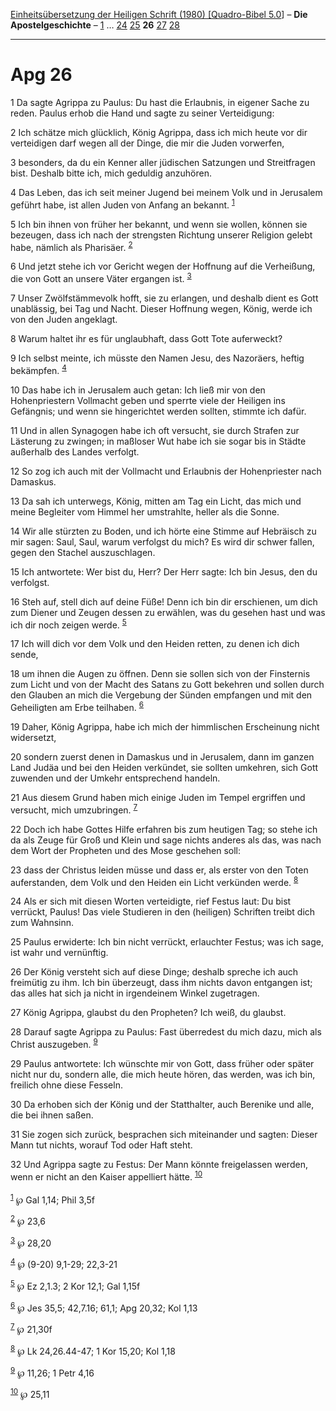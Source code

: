 :PROPERTIES:
:ID:       1bc9a95d-c5e1-4107-a6cd-cc0e35eec637
:END:
<<navbar>>
[[../index.html][Einheitsübersetzung der Heiligen Schrift (1980)
[Quadro-Bibel 5.0]]] -- *Die Apostelgeschichte* --
[[file:Apg_1.html][1]] ... [[file:Apg_24.html][24]]
[[file:Apg_25.html][25]] *26* [[file:Apg_27.html][27]]
[[file:Apg_28.html][28]]

--------------

* Apg 26
  :PROPERTIES:
  :CUSTOM_ID: apg-26
  :END:

<<verses>>

<<v1>>
1 Da sagte Agrippa zu Paulus: Du hast die Erlaubnis, in eigener Sache zu
reden. Paulus erhob die Hand und sagte zu seiner Verteidigung:

<<v2>>
2 Ich schätze mich glücklich, König Agrippa, dass ich mich heute vor dir
verteidigen darf wegen all der Dinge, die mir die Juden vorwerfen,

<<v3>>
3 besonders, da du ein Kenner aller jüdischen Satzungen und Streitfragen
bist. Deshalb bitte ich, mich geduldig anzuhören.

<<v4>>
4 Das Leben, das ich seit meiner Jugend bei meinem Volk und in Jerusalem
geführt habe, ist allen Juden von Anfang an bekannt. ^{[[#fn1][1]]}

<<v5>>
5 Ich bin ihnen von früher her bekannt, und wenn sie wollen, können sie
bezeugen, dass ich nach der strengsten Richtung unserer Religion gelebt
habe, nämlich als Pharisäer. ^{[[#fn2][2]]}

<<v6>>
6 Und jetzt stehe ich vor Gericht wegen der Hoffnung auf die Verheißung,
die von Gott an unsere Väter ergangen ist. ^{[[#fn3][3]]}

<<v7>>
7 Unser Zwölfstämmevolk hofft, sie zu erlangen, und deshalb dient es
Gott unablässig, bei Tag und Nacht. Dieser Hoffnung wegen, König, werde
ich von den Juden angeklagt.

<<v8>>
8 Warum haltet ihr es für unglaubhaft, dass Gott Tote auferweckt?

<<v9>>
9 Ich selbst meinte, ich müsste den Namen Jesu, des Nazoräers, heftig
bekämpfen. ^{[[#fn4][4]]}

<<v10>>
10 Das habe ich in Jerusalem auch getan: Ich ließ mir von den
Hohenpriestern Vollmacht geben und sperrte viele der Heiligen ins
Gefängnis; und wenn sie hingerichtet werden sollten, stimmte ich dafür.

<<v11>>
11 Und in allen Synagogen habe ich oft versucht, sie durch Strafen zur
Lästerung zu zwingen; in maßloser Wut habe ich sie sogar bis in Städte
außerhalb des Landes verfolgt.

<<v12>>
12 So zog ich auch mit der Vollmacht und Erlaubnis der Hohenpriester
nach Damaskus.

<<v13>>
13 Da sah ich unterwegs, König, mitten am Tag ein Licht, das mich und
meine Begleiter vom Himmel her umstrahlte, heller als die Sonne.

<<v14>>
14 Wir alle stürzten zu Boden, und ich hörte eine Stimme auf Hebräisch
zu mir sagen: Saul, Saul, warum verfolgst du mich? Es wird dir schwer
fallen, gegen den Stachel auszuschlagen.

<<v15>>
15 Ich antwortete: Wer bist du, Herr? Der Herr sagte: Ich bin Jesus, den
du verfolgst.

<<v16>>
16 Steh auf, stell dich auf deine Füße! Denn ich bin dir erschienen, um
dich zum Diener und Zeugen dessen zu erwählen, was du gesehen hast und
was ich dir noch zeigen werde. ^{[[#fn5][5]]}

<<v17>>
17 Ich will dich vor dem Volk und den Heiden retten, zu denen ich dich
sende,

<<v18>>
18 um ihnen die Augen zu öffnen. Denn sie sollen sich von der Finsternis
zum Licht und von der Macht des Satans zu Gott bekehren und sollen durch
den Glauben an mich die Vergebung der Sünden empfangen und mit den
Geheiligten am Erbe teilhaben. ^{[[#fn6][6]]}

<<v19>>
19 Daher, König Agrippa, habe ich mich der himmlischen Erscheinung nicht
widersetzt,

<<v20>>
20 sondern zuerst denen in Damaskus und in Jerusalem, dann im ganzen
Land Judäa und bei den Heiden verkündet, sie sollten umkehren, sich Gott
zuwenden und der Umkehr entsprechend handeln.

<<v21>>
21 Aus diesem Grund haben mich einige Juden im Tempel ergriffen und
versucht, mich umzubringen. ^{[[#fn7][7]]}

<<v22>>
22 Doch ich habe Gottes Hilfe erfahren bis zum heutigen Tag; so stehe
ich da als Zeuge für Groß und Klein und sage nichts anderes als das, was
nach dem Wort der Propheten und des Mose geschehen soll:

<<v23>>
23 dass der Christus leiden müsse und dass er, als erster von den Toten
auferstanden, dem Volk und den Heiden ein Licht verkünden werde.
^{[[#fn8][8]]}

<<v24>>
24 Als er sich mit diesen Worten verteidigte, rief Festus laut: Du bist
verrückt, Paulus! Das viele Studieren in den (heiligen) Schriften treibt
dich zum Wahnsinn.

<<v25>>
25 Paulus erwiderte: Ich bin nicht verrückt, erlauchter Festus; was ich
sage, ist wahr und vernünftig.

<<v26>>
26 Der König versteht sich auf diese Dinge; deshalb spreche ich auch
freimütig zu ihm. Ich bin überzeugt, dass ihm nichts davon entgangen
ist; das alles hat sich ja nicht in irgendeinem Winkel zugetragen.

<<v27>>
27 König Agrippa, glaubst du den Propheten? Ich weiß, du glaubst.

<<v28>>
28 Darauf sagte Agrippa zu Paulus: Fast überredest du mich dazu, mich
als Christ auszugeben. ^{[[#fn9][9]]}

<<v29>>
29 Paulus antwortete: Ich wünschte mir von Gott, dass früher oder später
nicht nur du, sondern alle, die mich heute hören, das werden, was ich
bin, freilich ohne diese Fesseln.

<<v30>>
30 Da erhoben sich der König und der Statthalter, auch Berenike und
alle, die bei ihnen saßen.

<<v31>>
31 Sie zogen sich zurück, besprachen sich miteinander und sagten: Dieser
Mann tut nichts, worauf Tod oder Haft steht.

<<v32>>
32 Und Agrippa sagte zu Festus: Der Mann könnte freigelassen werden,
wenn er nicht an den Kaiser appelliert hätte. ^{[[#fn10][10]]}\\
\\

^{[[#fnm1][1]]} ℘ Gal 1,14; Phil 3,5f

^{[[#fnm2][2]]} ℘ 23,6

^{[[#fnm3][3]]} ℘ 28,20

^{[[#fnm4][4]]} ℘ (9-20) 9,1-29; 22,3-21

^{[[#fnm5][5]]} ℘ Ez 2,1.3; 2 Kor 12,1; Gal 1,15f

^{[[#fnm6][6]]} ℘ Jes 35,5; 42,7.16; 61,1; Apg 20,32; Kol 1,13

^{[[#fnm7][7]]} ℘ 21,30f

^{[[#fnm8][8]]} ℘ Lk 24,26.44-47; 1 Kor 15,20; Kol 1,18

^{[[#fnm9][9]]} ℘ 11,26; 1 Petr 4,16

^{[[#fnm10][10]]} ℘ 25,11
